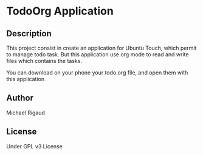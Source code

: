 * TodoOrg Application

** Description

This project consist in create an application for Ubuntu Touch, which permit to manage todo task. But this application use org mode to read and write files which contains the tasks.

You can download on your phone your todo.org file, and open them with this application

** Author

Michael Rigaud

** License

Under GPL v3 License
